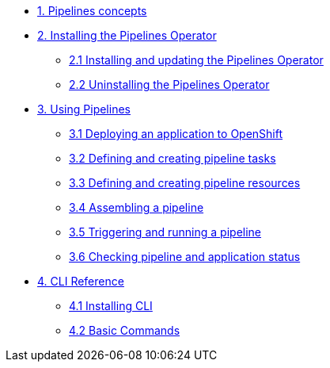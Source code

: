 * xref:con_pipelines-concepts.adoc[1. Pipelines concepts]
* xref:assembly_installing-pipelines.adoc[2. Installing the Pipelines Operator]
** xref:proc_installing-pipelines-operator.adoc[2.1 Installing and updating the Pipelines Operator]
** xref:proc_uninstalling-pipelines-operator.adoc[2.2 Uninstalling the Pipelines Operator]
* xref:assembly_using-pipelines.adoc[3. Using Pipelines]
** xref:proc_deploying-an-application-to-openshift.adoc[3.1 Deploying an application to OpenShift]
** xref:proc_defining-and-creating-pipeline-tasks.adoc[3.2 Defining and creating pipeline tasks]
** xref:proc_defining-and-creating-pipelineresources.adoc[3.3 Defining and creating pipeline resources]
** xref:proc_assembling-a-pipeline.adoc[3.4 Assembling a pipeline]
** xref:proc_triggering-and-running-a-pipeline.adoc[3.5 Triggering and running a pipeline]
** xref:proc_checking-pipeline-and-application-status.adoc[3.6 Checking pipeline and application status]
* xref:assembly_cli_reference.adoc[4. CLI Reference]
** xref:proc_installing_cli.adoc[4.1 Installing CLI]
** xref:ref_cli_reference.adoc[4.2 Basic Commands]


